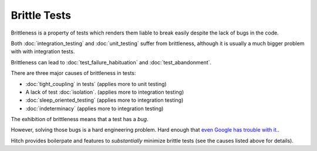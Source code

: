 Brittle Tests
=============

Brittleness is a property of tests which renders them liable to break easily despite the lack of bugs in the code.

Both :doc:`integration_testing` and :doc:`unit_testing` suffer from brittleness, although it is
usually a much bigger problem with with integration tests.

Brittleness can lead to :doc:`test_failure_habituation` and :doc:`test_abandonment`.

There are three major causes of brittleness in tests:

* :doc:`tight_coupling` in tests` (applies more to unit testing)
* A lack of test :doc:`isolation`. (applies more to integration testing)
* :doc:`sleep_oriented_testing` (applies more to integration testing)
* :doc:`indeterminacy` (applies more to integration testing)

The exhibition of brittleness means that a test has a *bug*.

However, solving those bugs is a hard engineering problem. Hard enough that
`even Google has trouble with it. <http://googletesting.blogspot.ch/2015/04/just-say-no-to-more-end-to-end-tests.html>`_.

Hitch provides boilerpate and features to *substantially* minimize brittle tests (see the causes listed above for details).

